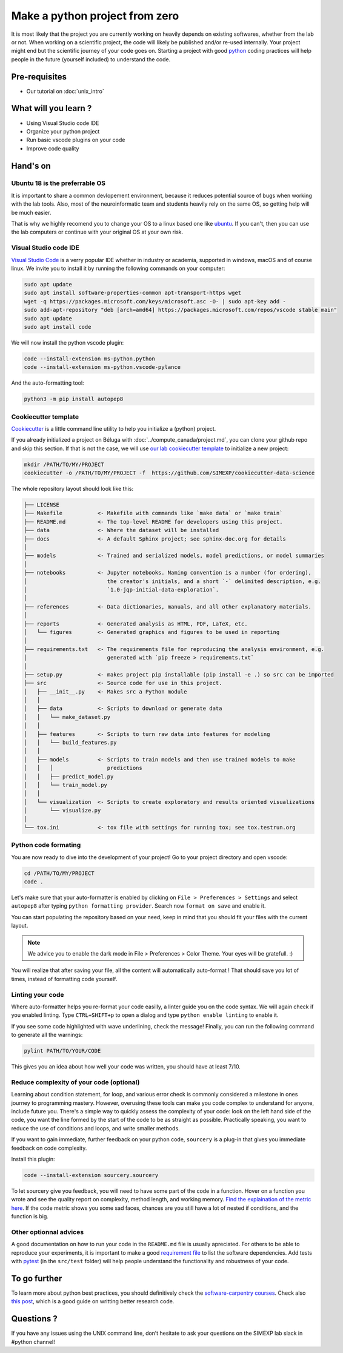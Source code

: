 Make a python project from zero
===============================

It is most likely that the project you are currently working on heavily depends on existing softwares, whether from the lab or not.
When working on a scientific project, the code will likely be published and/or re-used internally.
Your project might end but the scientific journey of your code goes on.
Starting a project with good `python <https://www.python.org/>`_ coding practices will help people in the future (yourself included) to understand the code.

.. image:: img/o5fy9.gif
    :width: 600px

Pre-requisites
::::::::::::::
* Our tutorial on :doc:`unix_intro`

What will you learn ?
:::::::::::::::::::::
* Using Visual Studio code IDE
* Organize your python project
* Run basic vscode plugins on your code
* Improve code quality

Hand's on
:::::::::

Ubuntu 18 is the preferrable OS
-------------------------------

It is important to share a common devlopement environment, because it reduces potential source of bugs when working with the lab tools.
Also, most of the neuroinformatic team and students heavily rely on the same OS, so getting help will be much easier.

That is why we highly recomend you to change your OS to a linux based one like `ubuntu <https://ubuntu.com/>`_.
If you can't, then you can use the lab computers or continue with your original OS at your own risk.

Visual Studio code IDE
----------------------

`Visual Studio Code <https://code.visualstudio.com/>`_ is a verry popular IDE whether in industry or academia, supported in windows, macOS and of course linux.
We invite you to install it by running the following commands on your computer:

.. code:: bash

  sudo apt update
  sudo apt install software-properties-common apt-transport-https wget
  wget -q https://packages.microsoft.com/keys/microsoft.asc -O- | sudo apt-key add -
  sudo add-apt-repository "deb [arch=amd64] https://packages.microsoft.com/repos/vscode stable main"
  sudo apt update
  sudo apt install code

We will now install the python vscode plugin:

.. code:: bash

  code --install-extension ms-python.python
  code --install-extension ms-python.vscode-pylance

And the auto-formatting tool:

.. code:: bash

  python3 -m pip install autopep8

Cookiecutter template
---------------------

`Cookiecutter <https://github.com/cookiecutter/cookiecutter>`_ is a little command line utility to help you initialize a (python) project.

If you already initialized a project on Béluga with :doc:`../compute_canada/project.md`, you can clone your github repo and skip this section.
If that is not the case, we will use `our lab cookiecutter template
<https://simexp-documentation.readthedocs.io/en/latest/data/project.html#starting-a-project>`_ to initialize a new project:

.. code:: bash

  mkdir /PATH/TO/MY/PROJECT
  cookiecutter -o /PATH/TO/MY/PROJECT -f  https://github.com/SIMEXP/cookiecutter-data-science

The whole repository layout should look like this:

.. code:: bash

  ├── LICENSE
  ├── Makefile           <- Makefile with commands like `make data` or `make train`
  ├── README.md          <- The top-level README for developers using this project.
  ├── data               <- Where the dataset will be installed
  ├── docs               <- A default Sphinx project; see sphinx-doc.org for details
  │
  ├── models             <- Trained and serialized models, model predictions, or model summaries
  │
  ├── notebooks          <- Jupyter notebooks. Naming convention is a number (for ordering),
  │                         the creator's initials, and a short `-` delimited description, e.g.
  │                         `1.0-jqp-initial-data-exploration`.
  │
  ├── references         <- Data dictionaries, manuals, and all other explanatory materials.
  │
  ├── reports            <- Generated analysis as HTML, PDF, LaTeX, etc.
  │   └── figures        <- Generated graphics and figures to be used in reporting
  │
  ├── requirements.txt   <- The requirements file for reproducing the analysis environment, e.g.
  │                         generated with `pip freeze > requirements.txt`
  │
  ├── setup.py           <- makes project pip installable (pip install -e .) so src can be imported
  ├── src                <- Source code for use in this project.
  │   ├── __init__.py    <- Makes src a Python module
  │   │
  │   ├── data           <- Scripts to download or generate data
  │   │   └── make_dataset.py
  │   │
  │   ├── features       <- Scripts to turn raw data into features for modeling
  │   │   └── build_features.py
  │   │
  │   ├── models         <- Scripts to train models and then use trained models to make
  │   │   │                 predictions
  │   │   ├── predict_model.py
  │   │   └── train_model.py
  │   │
  │   └── visualization  <- Scripts to create exploratory and results oriented visualizations
  │       └── visualize.py
  │
  └── tox.ini            <- tox file with settings for running tox; see tox.testrun.org

Python code formating
---------------------

You are now ready to dive into the development of your project!
Go to your project directory and open vscode:

.. code:: bash

  cd /PATH/TO/MY/PROJECT
  code .

Let's make sure that your auto-formatter is enabled by clicking on ``File > Preferences > Settings`` and select ``autopep8`` after typing ``python formatting provider``.
Search now ``format on save`` and enable it.

You can start populating the repository based on your need, keep in mind that you should fit your files with the current layout.

.. note ::
  We advice you to enable the dark mode in File > Preferences > Color Theme.
  Your eyes will be gratefull. :)

You will realize that after saving your file, all the content will automatically auto-format ! That should save you lot of times, instead of formatting code yourself.

Linting your code
-----------------

Where auto-formatter helps you re-format your code easilly, a linter guide you on the code syntax.
We will again check if you enabled linting.
Type ``CTRL+SHIFT+p`` to open a dialog and type ``python enable linting`` to enable it.

If you see some code highlighted with wave underlining, check the message!
Finally, you can run the following command to generate all the warnings:

.. code:: bash

  pylint PATH/TO/YOUR/CODE

This gives you an idea about how well your code was written, you should have at least 7/10.

Reduce complexity of your code (optional)
-----------------------------------------

Learning about condition statement, for loop, and various error check is commonly considered a milestone in ones journey to programming mastery.
However, overusing these tools can make you code complex to understand for anyone, include future you.
There's a simple way to quickly assess the complexity of your code: look on the left hand side of the code, you want the line formed by the start of the code to be as straight as possible.
Practically speaking, you want to reduce the use of conditions and loops, and write smaller methods.

.. image:: img/squint-test.jpeg
    :width: 600px


If you want to gain immediate, further feedback on your python code, ``sourcery`` is a plug-in that gives you immediate feedback on code complexity.

Install this plugin:

.. code:: bash

  code --install-extension sourcery.sourcery

To let sourcery give you feedback, you will need to have some part of the code in a function.
Hover on a function you wrote and see the quality report on complexity, method length, and working memory.
`Find the explaination of the metric here <https://github.com/sourcery-ai/sourcery/wiki/Quality-Report#code-metrics>`_.
If the code metric shows you some sad faces, chances are you still have a lot of nested if conditions, and the function is big.

Other optionnal advices
-----------------------

A good documentation on how to run your code in the ``README.md`` file is usually apreciated.
For others to be able to reproduce your experiments, it is important to make a good `requirement file <https://pip.pypa.io/en/stable/user_guide/#requirements-files>`_ to list the software dependencies.
Add tests with `pytest <https://docs.pytest.org/en/6.2.x/>`_ (in the ``src/test`` folder) will help people understand the functionality and robustness of your code.

To go further
:::::::::::::

To learn more about python best practices, you should definitively check the `software-carpentry courses <https://software-carpentry.org/lessons/>`_.
Check also `this post <https://astrobites.org/2020/10/23/towards-better-research-code-and-software/>`_, which is a good guide on writting better research code.


Questions ?
:::::::::::

If you have any issues using the UNIX command line, don’t hesitate to ask your questions on the SIMEXP lab slack in #python channel!
